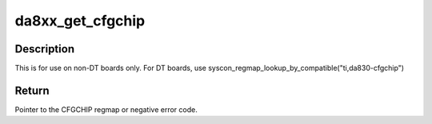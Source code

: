 .. -*- coding: utf-8; mode: rst -*-
.. src-file: arch/arm/mach-davinci/devices-da8xx.c

.. _`da8xx_get_cfgchip`:

da8xx_get_cfgchip
=================

.. c:function:: struct regmap *da8xx_get_cfgchip( void)

    Lazy gets CFGCHIP as regmap

    :param void:
        no arguments
    :type void: 

.. _`da8xx_get_cfgchip.description`:

Description
-----------

This is for use on non-DT boards only. For DT boards, use
syscon_regmap_lookup_by_compatible("ti,da830-cfgchip")

.. _`da8xx_get_cfgchip.return`:

Return
------

Pointer to the CFGCHIP regmap or negative error code.

.. This file was automatic generated / don't edit.

